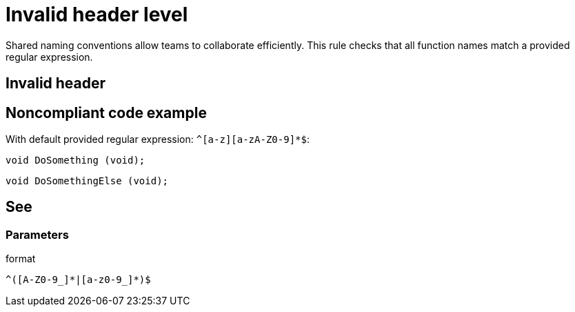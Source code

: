 = Invalid header level

Shared naming conventions allow teams to collaborate efficiently. This rule checks that all function names match a provided regular expression.

== Invalid header

== Noncompliant code example

With default provided regular expression: ``++^[a-z][a-zA-Z0-9]*$++``:

[source, java]
----
void DoSomething (void);
----

----
void DoSomethingElse (void);
----

== See

=== Parameters

.format
****
----
^([A-Z0-9_]*|[a-z0-9_]*)$
----
****
